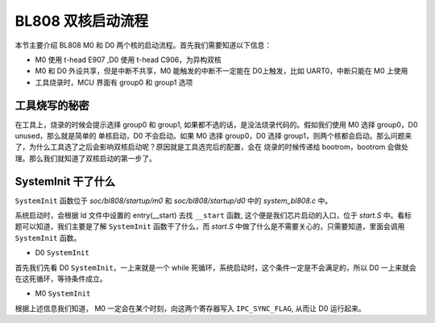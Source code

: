 BL808 双核启动流程
=======================

本节主要介绍 BL808 M0 和 D0 两个核的启动流程。首先我们需要知道以下信息：

- M0 使用 t-head E907 ,D0 使用 t-head C906，为异构双核
- M0 和 D0 外设共享，但是中断不共享，M0 能触发的中断不一定能在 D0上触发，比如 UART0，中断只能在 M0 上使用
- 工具烧录时，MCU 界面有 group0 和 group1 选项

工具烧写的秘密
------------------

在工具上，烧录的时候会提示选择 group0 和 group1, 如果都不选的话，是没法烧录代码的。假如我们使用 M0 选择 group0，D0 unused，那么就是简单的
单核启动，D0 不会启动。如果 M0 选择 group0，D0 选择 group1，则两个核都会启动。那么问题来了，为什么工具选了之后会影响双核启动呢？原因就是工具选完后的配置，会在
烧录的时候传递给 bootrom，bootrom 会做处理。那么我们就知道了双核启动的第一步了。

.. figure:: img/devcube_808.png
   :alt:


SystemInit 干了什么
-------------------------

``SystemInit`` 函数位于 `soc/bl808/startup/m0` 和 `soc/bl808/startup/d0` 中的 `system_bl808.c` 中。

系统启动时，会根据 ld 文件中设置的 entry(__start) 去找 ``__start`` 函数, 这个便是我们芯片启动的入口，位于 `start.S` 中。看标题可以知道，我们主要是了解
``SystemInit`` 函数干了什么，而 `start.S` 中做了什么是不需要关心的，只需要知道，里面会调用 ``SystemInit`` 函数。

- D0 ``SystemInit``

首先我们先看 D0 ``SystemInit``，一上来就是一个 while 死循环，系统启动时，这个条件一定是不会满足的，所以 D0 一上来就会在这死循环，等待条件成立。

.. code-block:: c
   :linenos:

   while ((BL_RD_WORD(IPC_SYNC_ADDR1) != IPC_SYNC_FLAG) ||
   (BL_RD_WORD(IPC_SYNC_ADDR2) != IPC_SYNC_FLAG)) {
    // clang-format off
    __NOP(); __NOP(); __NOP(); __NOP();
    __NOP(); __NOP(); __NOP(); __NOP();
    __NOP(); __NOP(); __NOP(); __NOP();
    __NOP(); __NOP(); __NOP(); __NOP();
    // clang-format on
    /* if cache is off, comment this and this api need to start load itcm*/
    // L1C_DCache_Invalid_By_Addr(IPC_SYNC_ADDR1, 8);
    };
    /* clear this flags for system reboot */
    BL_WR_WORD(IPC_SYNC_ADDR1, 0x0);
    BL_WR_WORD(IPC_SYNC_ADDR2, 0x0);

- M0 ``SystemInit``

根据上述信息我们知道， M0 一定会在某个时刻，向这两个寄存器写入 ``IPC_SYNC_FLAG``, 从而让 D0 运行起来。